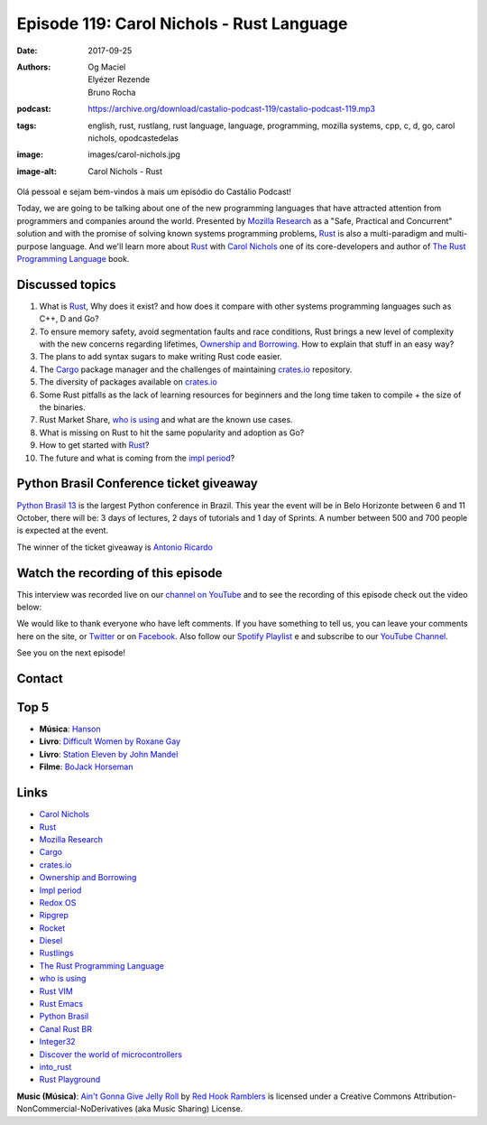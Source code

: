 ==========================================
Episode 119: Carol Nichols - Rust Language
==========================================

:date: 2017-09-25
:authors: Og Maciel, Elyézer Rezende, Bruno Rocha
:podcast: https://archive.org/download/castalio-podcast-119/castalio-podcast-119.mp3
:tags: english, rust, rustlang, rust language, language, programming, mozilla
       systems, cpp, c, d, go, carol nichols, opodcastedelas
:image: images/carol-nichols.jpg
:image-alt: Carol Nichols - Rust

Olá pessoal e sejam bem-vindos à mais um episódio do Castálio Podcast!

Today, we are going to be talking about one of the new programming languages
that have attracted attention from programmers and companies around the world.
Presented by `Mozilla Research`_ as a "Safe, Practical and Concurrent" solution
and with the promise of solving known systems programming problems, `Rust`_ is
also a multi-paradigm and multi-purpose language. And we'll learn more about
`Rust`_ with `Carol Nichols`_ one of its core-developers and author of
`The Rust Programming Language`_ book.

.. more

.. raw:: html

    <div class="clearfix"></div>

.. podcast:: castalio-podcast-119
    :heading: Listen while you read the show notes


Discussed topics
================

1) What is `Rust`_, Why does it exist? and how does it compare with other systems
   programming languages such as C++, D and Go?

2) To ensure memory safety, avoid segmentation faults and race conditions,
   Rust brings a new level of complexity with the new concerns regarding
   lifetimes, `Ownership and Borrowing`_. How to explain that stuff in an easy
   way?

3) The plans to add syntax sugars to make writing Rust code easier.

4)  The `Cargo`_ package manager and the challenges of maintaining `crates.io`_
    repository.

5) The diversity of packages available on `crates.io`_

6) Some Rust pitfalls as the lack of learning resources for beginners and the
   long time taken to compile + the size of the binaries.

7) Rust Market Share, `who is using`_ and what are the known use cases.

8) What is missing on Rust to hit the same popularity and adoption as Go?

9) How to get started with `Rust`_?

10) The future and what is coming from the `impl period`_?


Python Brasil Conference ticket giveaway
========================================

`Python Brasil 13 <http://2017.pythonbrasil.org.br>`_ is the largest Python
conference in Brazil. This year the event will be in Belo Horizonte between
6 and 11 October, there will be: 3 days of lectures, 2 days of tutorials and
1 day of Sprints. A number between 500 and 700 people is expected at the event.

The winner of the ticket giveaway is `Antonio Ricardo <https://sorteador.com.br/sorteador/resultado/936089>`_


Watch the recording of this episode
===================================

This interview was recorded live on our `channel on
YouTube <http://youtube.com/castaliopodcast>`_  and to see the recording of
this episode check out the video below:

.. youtube:: n32Bzxv1oFc

We would like to thank everyone who have left comments. If you have something
to tell us, you can leave your comments here on the site, or
`Twitter <https://twitter.com/castaliopod>`_ or
on `Facebook <https://www.facebook.com/castaliopod>`_. Also follow our
`Spotify Playlist <https://open.spotify.com/user/elyezermr/playlist/0PDXXZRXbJNTPVSnopiMXg>`_ e
and subscribe to our `YouTube Channel <http://youtube.com/castaliopodcast>`_.

See you on the next episode!

Contact
=======

.. raw:: html

    <div class="row">
        <div class="col-md-6">
            <p>
            <div class="media">
            <div class="media-left">
                <img class="media-object img-circle img-thumbnail" src="/images/carol-nichols.jpg" alt="Carol Nichols" width="200px">
            </div>
            <div class="media-body">
                <h4 class="media-heading">Carol Nichols</h4>
                <ul class="list-unstyled">
                    <li><i class="fa fa-twitter"></i> <a href="https://www.twitter.com/carols10cents">Twitter</a></li>
                    <li><i class="fa fa-github"></i> <a href="https://github.com/carols10cents">Github</a></li>
                    <li><i class="fa fa-link"></i> <a href="http://carol-nichols.com/">Site</a></li>
                </ul>
            </div>
            </div>
            </p>
        </div>
    </div>

.. podcast:: castalio-podcast-119
    :heading: Listen now

Top 5
=====

* **Música**: `Hanson`_
* **Livro**: `Difficult Women by Roxane Gay`_
* **Livro**: `Station Eleven by John Mandel`_
* **Filme**: `BoJack Horseman`_

Links
=====

* `Carol Nichols`_
* `Rust`_
* `Mozilla Research`_
* `Cargo`_
* `crates.io`_
* `Ownership and Borrowing`_
* `Impl period`_
* `Redox OS`_
* `Ripgrep`_
* `Rocket`_
* `Diesel`_
* `Rustlings`_
* `The Rust Programming Language`_
* `who is using`_
* `Rust VIM`_
* `Rust Emacs`_
* `Python Brasil`_
* `Canal Rust BR`_
* `Integer32`_
* `Discover the world of microcontrollers`_
* `into_rust`_
* `Rust Playground`_

.. class:: panel-body bg-info

    **Music (Música)**: `Ain't Gonna Give Jelly Roll`_ by `Red Hook Ramblers`_ is licensed under a Creative Commons Attribution-NonCommercial-NoDerivatives (aka Music Sharing) License.

.. Mentioned
.. _Rust: http://rust-lang.org
.. _Mozilla Research: https://research.mozilla.org/
.. _Cargo: http://doc.crates.io/
.. _crates.io: https://crates.io/
.. _Ownership and Borrowing: https://rufflewind.com/2017-02-15/rust-move-copy-borrow
.. _Impl period: https://blog.rust-lang.org/2017/09/18/impl-future-for-rust.html
.. _Redox OS: https://www.redox-os.org/
.. _Ripgrep: https://github.com/BurntSushi/ripgrep
.. _Rocket: https://crates.io/crates/rocket
.. _Diesel: https://crates.io/crates/diesel
.. _Rustlings: https://github.com/carols10cents/rustlings
.. _The Rust Programming Language: https://doc.rust-lang.org/book/
.. _who is using: https://www.rust-lang.org/en-US/friends.html
.. _Rust VIM: https://github.com/rust-lang/rust.vim
.. _Rust Emacs: https://github.com/rust-lang/rust-mode
.. _Python Brasil: http://2017.pythonbrasil.org.br/
.. _Canal Rust BR: http://bit.ly/canalrustbr
.. _Integer32: http://integer32.com/
.. _Discover the world of microcontrollers: https://japaric.github.io/discovery/
.. _into_rust: http://intorust.com/
.. _Rust Playground: https://play.rust-lang.org/
.. _Hanson: https://www.last.fm/pt/music/Hanson
.. _BoJack Horseman: http://www.imdb.com/title/tt3398228/
.. _Difficult Women by Roxane Gay: https://www.goodreads.com/book/show/28818921-difficult-women
.. _Station Eleven by John Mandel: https://www.goodreads.com/book/show/20170404-station-eleven
.. _Carol Nichols: http://carol-nichols.com/

.. Footer
.. _Ain't Gonna Give Jelly Roll: http://freemusicarchive.org/music/Red_Hook_Ramblers/Live__WFMU_on_Antique_Phonograph_Music_Program_with_MAC_Feb_8_2011/Red_Hook_Ramblers_-_12_-_Aint_Gonna_Give_Jelly_Roll
.. _Red Hook Ramblers: http://www.redhookramblers.com/
